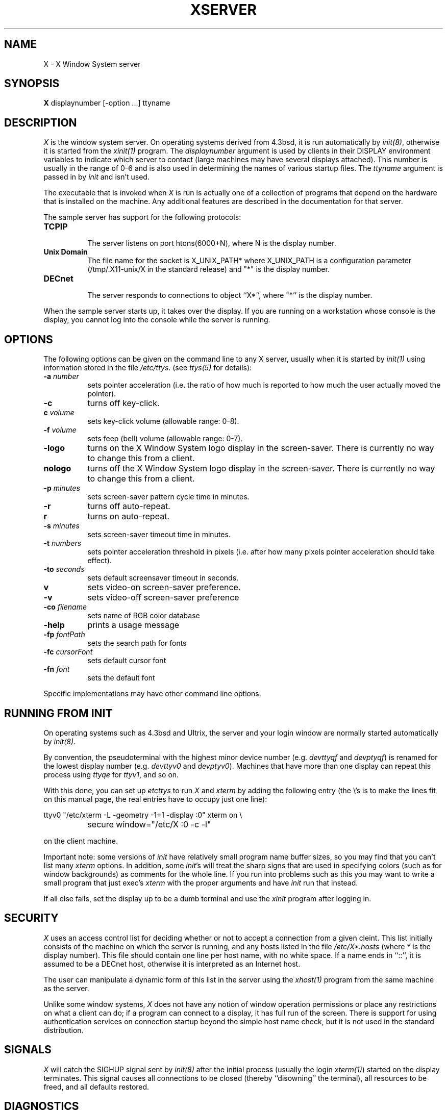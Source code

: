 .TH XSERVER 1 "1 March 1988"  "X Version 11"
.SH NAME
X - X Window System server
.SH SYNOPSIS
.B X
displaynumber [-option ...] ttyname
.SH DESCRIPTION
.I X
is the window system server.  On operating systems derived from 4.3bsd, it is 
run automatically by \fIinit(8)\fP, otherwise it is started from the
\fIxinit(1)\fP program.  The \fIdisplaynumber\fP argument is used
by clients in their DISPLAY environment variables to indicate which server
to contact (large machines may have several displays attached).  This
number is usually in the range of 0-6 and is also used in determining the
names of various startup files.  The \fIttyname\fP argument is passed in
by \fIinit\fP and isn't used.
.PP
The executable that is invoked when \fIX\fP is run
is actually one of a collection of programs that depend on the hardware
that is installed on the machine.  Any additional features are described in
the documentation for that server.
.PP
The sample server has support for the following protocols:
.TP 8
.B TCP\/IP
.br
The server listens on port htons(6000+N), where N is the display number.
.TP 8
.B "Unix Domain"
The file name for the socket is X_UNIX_PATH* where X_UNIX_PATH
is a configuration parameter (/tmp/.X11-unix/X in the standard release) and
"*" is the display number.
.TP 8
.B "DECnet"
.br
The server responds to connections to object ``X*'', where "*''
is the display number.
.PP
When the sample server starts up, it takes over the display.  If you 
are running on a workstation whose console is the display, you cannot log into
the console while the server is running.
.SH OPTIONS
The following options can be given on the command line to any X server, usually
when it is
started by \fIinit(1)\fP using information stored in the file \fI/etc/ttys\fP.
(see \fIttys(5)\fP for details):
.TP 8
.B \-a \fInumber\fP
sets pointer acceleration (i.e. the ratio of how much is reported to how much
the user actually moved the pointer).
.TP 8
.B \-c
turns off key-click.
.TP 8
.B c \fIvolume\fP
sets key-click volume (allowable range: 0-8).
.TP 8
.B \-f \fIvolume\fP
sets feep (bell) volume (allowable range: 0-7).
.TP 8
.B \-logo
turns on the X Window System logo display in the screen-saver.
There is currently no way to change this from a client.
.TP 8
.B nologo
turns off the X Window System logo display in the screen-saver.
There is currently no way to change this from a client.
.TP 8
.B \-p \fIminutes\fP
sets screen-saver pattern cycle time in minutes.
.TP 8
.B \-r
turns off auto-repeat.
.TP 8
.B r
turns on auto-repeat.
.TP 8
.B \-s \fIminutes\fP
sets screen-saver timeout time in minutes.
.TP 8
.B \-t \fInumbers\fP
sets pointer acceleration threshold in pixels (i.e. after how many pixels
pointer acceleration should take effect).
.TP 8
.B \-to \fIseconds\fP
sets default screensaver timeout in seconds.
.TP 8
.B v
sets video-on screen-saver preference.
.TP 8
.B \-v
sets video-off screen-saver preference
.TP 8
.B \-co \fIfilename\fP
sets name of RGB color database
.TP 8
.B \-help
prints a usage message
.TP 8
.B \-fp \fIfontPath
sets the search path for fonts
.TP 8
.B \-fc \fIcursorFont\fP
sets default cursor font
.TP 8
.B \-fn \fIfont\fP
sets the default font
.PP
Specific implementations may have other command line options.
.SH "RUNNING FROM INIT"
.PP
On operating systems such as 4.3bsd and Ultrix, the server and your login 
window are normally started automatically by 
\fIinit(8)\fP.
.PP
By convention, the pseudoterminal with the
highest minor device number (e.g. \fI\/dev\/ttyqf\fP and \fI\/dev\/ptyqf\fP)
is renamed for
the lowest display number (e.g. \fI\/dev\/ttyv0\fP and \fI\/dev\/ptyv0\fP).
Machines that have more than one
display can repeat this process using \fIttyqe\fP for \fIttyv1\fP, and 
so on.
.PP
With this done, you can set up \fI\/etc\/ttys\fP to run \fIX\fP and \fIxterm\fP
by adding the following entry (the \\'s is to make the lines fit on this 
manual page, the real entries have to occupy just one line):
.sp
.nf
	ttyv0 "/etc/xterm -L -geometry -1+1 -display :0" xterm on \\
		secure window="/etc/X :0 -c -l"
.fi
.sp
on the client machine.  
.PP
Important note:  some versions of \fIinit\fP have relatively small
program name buffer sizes, so you may find that you can't list many 
\fIxterm\fP options.
In addition, some \fIinit\fP's will treat the sharp signs that are used in
specifying colors (such as for window backgrounds) as comments for the whole 
line.  If you run into problems
such as this you may want to write a small program that just exec's 
\fIxterm\fP with the proper arguments and have \fIinit\fP run that instead.
.PP
If all else fails, set the display up to be a dumb terminal and use the
\fIxinit\fP program after logging in.
.SH "SECURITY"
.I X
uses an access control list for deciding whether or not to accept a
connection from a given cleint.  This list
initially consists of the machine on which the server is running, and any
hosts listed in the file
\fI/etc/X*.hosts\fP
(where \fI*\fP is the display number).  This file should contain one line
per host name, with no white space.  If a name ends in ``::'', it is assumed
to be a DECnet host, otherwise it is interpreted as an Internet host.
.PP
The user can manipulate a dynamic form of this list in the server
using the \fIxhost(1)\fP program from
the same machine as the server.
.PP
Unlike some window systems, \fIX\fP does not have any notion of 
window operation permissions or
place any restrictions on what a client can do; if
a program can connect to a display, it has full run of the screen.  There
is support for using 
authentication services on connection startup beyond the simple host name
check, but it is not used in the standard distribution.
.SH "SIGNALS"
.I X
will catch the SIGHUP signal sent by \fIinit(8)\fP
after the initial process (usually
the login \fIxterm(1)\fP) started on the display terminates.
This signal causes all connections to be closed (thereby ``disowning'' the
terminal), all resources to be freed, and all defaults restored.
.SH DIAGNOSTICS
Too numerous to list them all.
If run from \fIinit(8)\fP, errors are logged in the file \fI/usr/adm/X*msgs\fP,
.SH FILES
.TP 30
/etc/X*.hosts
Initial access control list
.TP 30
/usr/lib/X11/fonts
Font directory
.TP 30
/usr/lib/X11/rgb.txt
Color database
.TP 30
/tmp/.X11-unix/X*
Unix domain socket
.TP 30
/usr/adm/X*msgs
Error log file
.SH "SEE ALSO"
X(1), xinit(1), xterm(1), xwm(1), xhost(1), xset(1), xsetroot(1), ttys(5),
init(8), Xqdss(1), Xqvss(1), Xsun(1), Xapollo(1),
.I "X Window System Protocol,"
.I "Definition of the Porting Layer for the X v11 Sample Server,"
.I "Strategies for Porting the X v11 Sample Server,"
.I "Godzilla's Guide to Porting the X V11 Sample Server"
.SH BUGS
The option syntax is inconsistent with itself and \fIxset(1)\fP.
.PP
The acceleration option should take a numerator and a denominator like the
protocol.
.PP
If
.I X
dies before its clients, new clients won't be able to connect until all
existing connections have their TCP TIME_WAIT timers expire.
.PP
The color database is missing a large number of colors.  However, there
doesn't seem to be a better one available that can generate RGB values.
.SH COPYRIGHT
Copyright 1988, Massachusetts Institute of Technology.
.br
See \fIX(1)\fP for a full statement of rights and permissions.
.SH AUTHORS
The sample server was originally written by
Susan Angebranndt, Raymond Drewry, Philip Karlton, and Todd Newman,
with support from a cast of thouands.  See also the \fIdoc/contributors\fP
file.
